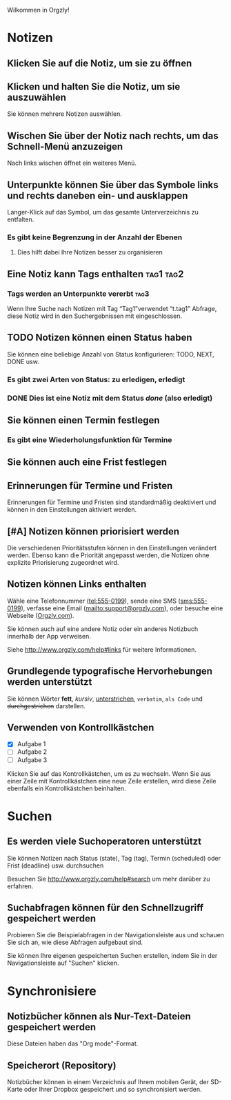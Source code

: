 Wilkommen in Orgzly!

* Notizen
** Klicken Sie auf die Notiz, um sie zu öffnen
** Klicken und halten Sie die Notiz, um sie auszuwählen

Sie können mehrere Notizen auswählen.

** Wischen Sie über der Notiz nach rechts, um das Schnell-Menü anzuzeigen

Nach links wischen öffnet ein weiteres Menü.

** Unterpunkte können Sie über das Symbole links und rechts daneben ein- und ausklappen

Langer-Klick auf das Symbol, um das gesamte Unterverzeichnis zu entfalten.

*** Es gibt keine Begrenzung in der Anzahl der Ebenen
**** Dies hilft dabei Ihre Notizen besser zu organisieren

** Eine Notiz kann Tags enthalten :tag1:tag2:
*** Tags werden an Unterpunkte vererbt :tag3:

Wenn Ihre Suche nach Notizen mit Tag “Tag1”verwendet “t.tag1” Abfrage, diese Notiz wird in den Suchergebnissen mit eingeschlossen.

** TODO Notizen können einen Status haben

Sie können eine beliebige Anzahl von Status konfigurieren: TODO, NEXT, DONE usw.

*** Es gibt zwei Arten von Status: zu erledigen, erledigt

*** DONE Dies ist eine Notiz mit dem Status /done/ (also erledigt)
CLOSED: [2018-01-24 Wed 17:00]

** Sie können einen Termin festlegen
SCHEDULED: <2015-02-20 Fri 15:15>

*** Es gibt eine Wiederholungsfunktion für Termine
SCHEDULED: <2015-02-16 Mon .+2d>

** Sie können auch eine Frist festlegen
DEADLINE: <2015-02-20 Fri>

** Erinnerungen für Termine und Fristen

Erinnerungen für Termine und Fristen sind standardmäßig deaktiviert und können in den Einstellungen aktiviert werden.

** [#A] Notizen können priorisiert werden

Die verschiedenen Prioritätsstufen können in den Einstellungen verändert werden. Ebenso kann die Priorität angepasst werden, die Notizen ohne explizite Priorisierung zugeordnet wird.

** Notizen können Links enthalten

Wähle eine Telefonnummer (tel:555-0199), sende eine SMS (sms:555-0199), verfasse eine Email (mailto:support@orgzly.com), oder besuche eine Webseite ([[http://www.orgzly.com][Orgzly.com]]).

Sie können auch auf eine andere Notiz oder ein anderes Notizbuch innerhalb der App verweisen.

Siehe http://www.orgzly.com/help#links für weitere Informationen.

** Grundlegende typografische Hervorhebungen werden unterstützt

Sie können Wörter *fett*, /kursiv/, _unterstrichen_, =verbatim=, ~als Code~ und +durchgestrichen+ darstellen.

** Verwenden von Kontrollkästchen

- [X] Aufgabe 1
- [ ] Aufgabe 2
- [ ] Aufgabe 3

Klicken Sie auf das Kontrollkästchen, um es zu wechseln. Wenn Sie aus einer Zeile mit Kontrollkästchen eine neue Zeile erstellen, wird diese Zeile ebenfalls ein Kontrollkästchen beinhalten.

* Suchen
** Es werden viele Suchoperatoren unterstützt

Sie können Notizen nach Status (state), Tag (tag), Termin (scheduled) oder Frist (deadline) usw. durchsuchen

Besuchen Sie http://www.orgzly.com/help#search um mehr darüber zu erfahren.

** Suchabfragen können für den Schnellzugriff gespeichert werden

Probieren Sie die Beispielabfragen in der Navigationsleiste aus und schauen Sie sich an, wie diese Abfragen aufgebaut sind.

Sie können Ihre eigenen gespeicherten Suchen erstellen, indem Sie in der Navigationsleiste auf "Suchen" klicken.

* Synchronisiere

** Notizbücher können als Nur-Text-Dateien gespeichert werden

Diese Dateien haben das "Org mode"-Format.

** Speicherort (Repository)

Notizbücher können in einem Verzeichnis auf Ihrem mobilen Gerät, der SD-Karte oder Ihrer Dropbox gespeichert und so synchronisiert werden.
